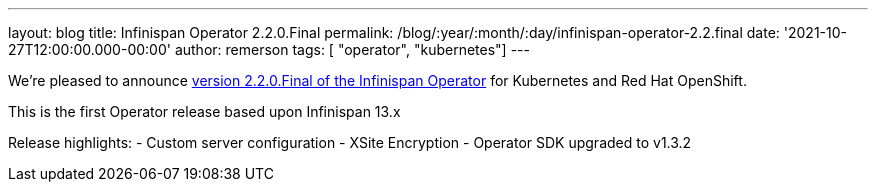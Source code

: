 ---
layout: blog
title: Infinispan Operator 2.2.0.Final
permalink: /blog/:year/:month/:day/infinispan-operator-2.2.final
date: '2021-10-27T12:00:00.000-00:00'
author: remerson
tags: [ "operator", "kubernetes"]
---

We're pleased to announce
https://operatorhub.io/operator/infinispan[version 2.2.0.Final of the Infinispan Operator]
for Kubernetes and Red Hat OpenShift.

This is the first Operator release based upon Infinispan 13.x

Release highlights:
    - Custom server configuration
    - XSite Encryption
    - Operator SDK upgraded to v1.3.2
